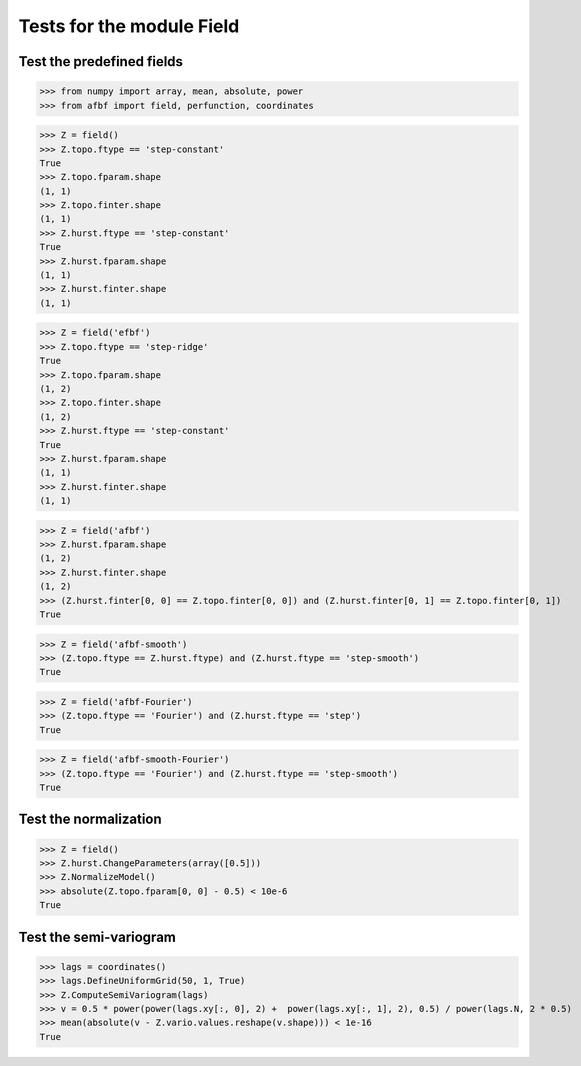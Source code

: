 Tests for the module Field
==========================


Test the predefined fields
--------------------------

>>> from numpy import array, mean, absolute, power
>>> from afbf import field, perfunction, coordinates

>>> Z = field()
>>> Z.topo.ftype == 'step-constant'
True
>>> Z.topo.fparam.shape
(1, 1)
>>> Z.topo.finter.shape
(1, 1)
>>> Z.hurst.ftype == 'step-constant'
True
>>> Z.hurst.fparam.shape
(1, 1)
>>> Z.hurst.finter.shape
(1, 1)

>>> Z = field('efbf')
>>> Z.topo.ftype == 'step-ridge'
True
>>> Z.topo.fparam.shape
(1, 2)
>>> Z.topo.finter.shape
(1, 2)
>>> Z.hurst.ftype == 'step-constant'
True
>>> Z.hurst.fparam.shape
(1, 1)
>>> Z.hurst.finter.shape
(1, 1)

>>> Z = field('afbf')
>>> Z.hurst.fparam.shape
(1, 2)
>>> Z.hurst.finter.shape
(1, 2)
>>> (Z.hurst.finter[0, 0] == Z.topo.finter[0, 0]) and (Z.hurst.finter[0, 1] == Z.topo.finter[0, 1])
True

>>> Z = field('afbf-smooth')
>>> (Z.topo.ftype == Z.hurst.ftype) and (Z.hurst.ftype == 'step-smooth')
True

>>> Z = field('afbf-Fourier')
>>> (Z.topo.ftype == 'Fourier') and (Z.hurst.ftype == 'step')
True

>>> Z = field('afbf-smooth-Fourier')
>>> (Z.topo.ftype == 'Fourier') and (Z.hurst.ftype == 'step-smooth')
True

Test the normalization
----------------------

>>> Z = field()
>>> Z.hurst.ChangeParameters(array([0.5]))
>>> Z.NormalizeModel()
>>> absolute(Z.topo.fparam[0, 0] - 0.5) < 10e-6
True

Test the semi-variogram
-----------------------

>>> lags = coordinates()
>>> lags.DefineUniformGrid(50, 1, True) 
>>> Z.ComputeSemiVariogram(lags)
>>> v = 0.5 * power(power(lags.xy[:, 0], 2) +  power(lags.xy[:, 1], 2), 0.5) / power(lags.N, 2 * 0.5)
>>> mean(absolute(v - Z.vario.values.reshape(v.shape))) < 1e-16
True



